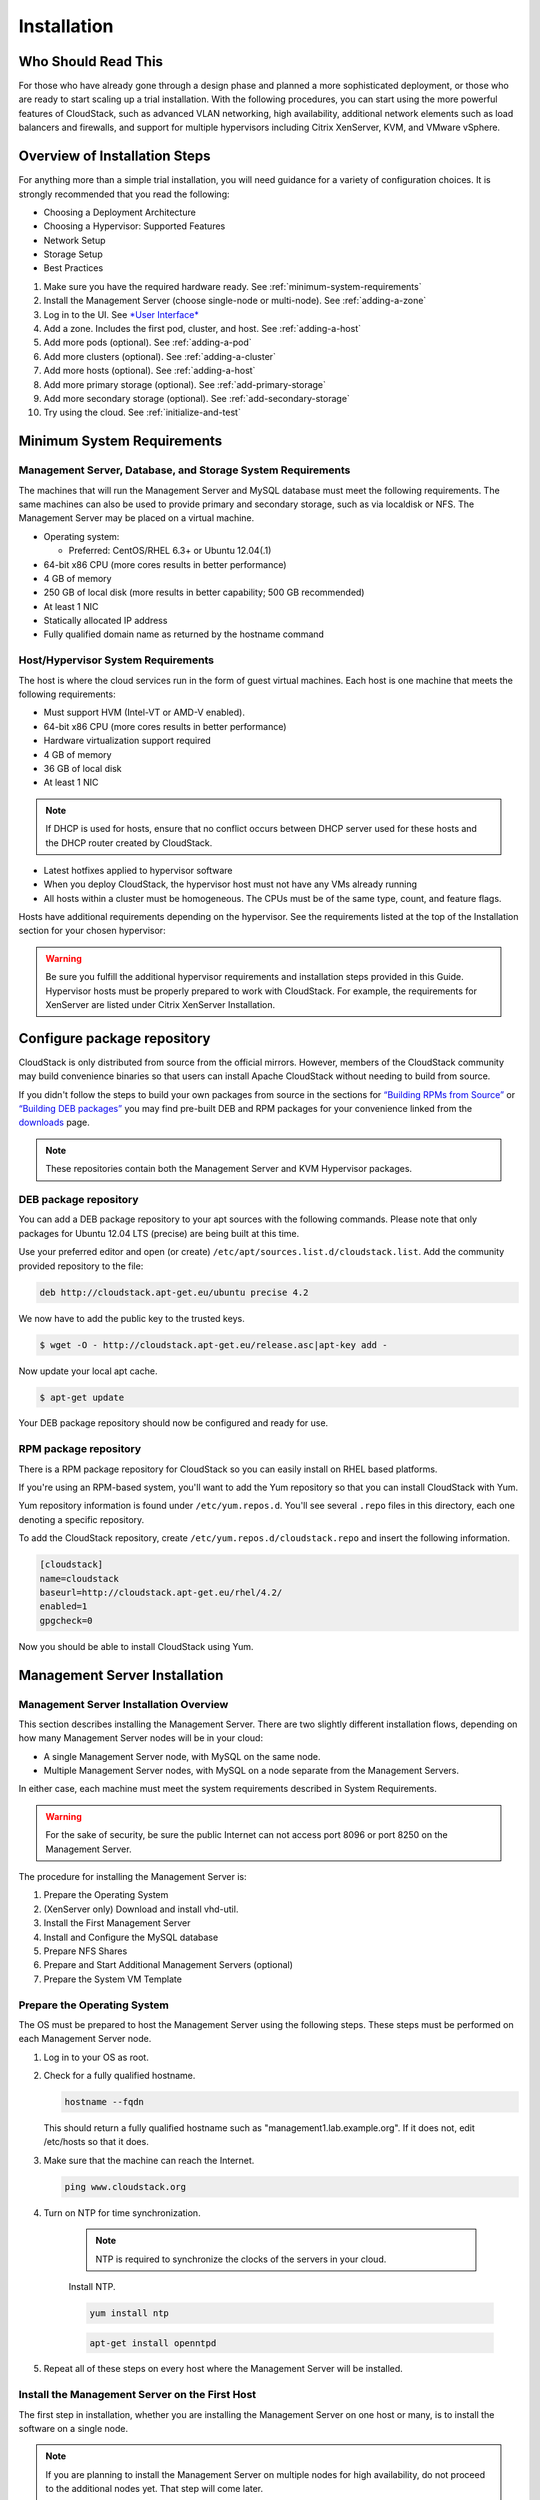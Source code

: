 .. Licensed to the Apache Software Foundation (ASF) under one
   or more contributor license agreements.  See the NOTICE file
   distributed with this work for additional information#
   regarding copyright ownership.  The ASF licenses this file
   to you under the Apache License, Version 2.0 (the
   "License"); you may not use this file except in compliance
   with the License.  You may obtain a copy of the License at
   http://www.apache.org/licenses/LICENSE-2.0
   Unless required by applicable law or agreed to in writing,
   software distributed under the License is distributed on an
   "AS IS" BASIS, WITHOUT WARRANTIES OR CONDITIONS OF ANY
   KIND, either express or implied.  See the License for the
   specific language governing permissions and limitations
   under the License.

Installation
============

Who Should Read This
--------------------

For those who have already gone through a design phase and planned a
more sophisticated deployment, or those who are ready to start scaling
up a trial installation. With the following procedures, you can start
using the more powerful features of CloudStack, such as advanced VLAN
networking, high availability, additional network elements such as load
balancers and firewalls, and support for multiple hypervisors including
Citrix XenServer, KVM, and VMware vSphere.

Overview of Installation Steps
------------------------------

For anything more than a simple trial installation, you will need
guidance for a variety of configuration choices. It is strongly
recommended that you read the following:

-  

   Choosing a Deployment Architecture

-  

   Choosing a Hypervisor: Supported Features

-  

   Network Setup

-  

   Storage Setup

-  

   Best Practices

#. 

   Make sure you have the required hardware ready. See :ref:`minimum-system-requirements`

#. 

   Install the Management Server (choose single-node or multi-node). See
   :ref:`adding-a-zone`

#. 

   Log in to the UI. See `*User Interface* <http://docs.cloudstack.apache.org/projects/cloudstack-administration/en/latest/ui.html#log-in-to-the-ui>`_

#. 

   Add a zone. Includes the first pod, cluster, and host. See :ref:`adding-a-host`

#. 

   Add more pods (optional). See :ref:`adding-a-pod`

#. 

   Add more clusters (optional). See :ref:`adding-a-cluster`

#. 

   Add more hosts (optional). See :ref:`adding-a-host`

#. 

   Add more primary storage (optional). See :ref:`add-primary-storage`

#. 

   Add more secondary storage (optional). See :ref:`add-secondary-storage`

#. 

   Try using the cloud. See :ref:`initialize-and-test`

.. _minimum-system-requirements:

Minimum System Requirements
---------------------------

Management Server, Database, and Storage System Requirements
~~~~~~~~~~~~~~~~~~~~~~~~~~~~~~~~~~~~~~~~~~~~~~~~~~~~~~~~~~~~

The machines that will run the Management Server and MySQL database must
meet the following requirements. The same machines can also be used to
provide primary and secondary storage, such as via localdisk or NFS. The
Management Server may be placed on a virtual machine.

-  

   Operating system:

   -  

      Preferred: CentOS/RHEL 6.3+ or Ubuntu 12.04(.1)

-  

   64-bit x86 CPU (more cores results in better performance)

-  

   4 GB of memory

-  

   250 GB of local disk (more results in better capability; 500 GB
   recommended)

-  

   At least 1 NIC

-  

   Statically allocated IP address

-  

   Fully qualified domain name as returned by the hostname command

Host/Hypervisor System Requirements
~~~~~~~~~~~~~~~~~~~~~~~~~~~~~~~~~~~

The host is where the cloud services run in the form of guest virtual
machines. Each host is one machine that meets the following
requirements:

-  

   Must support HVM (Intel-VT or AMD-V enabled).

-  

   64-bit x86 CPU (more cores results in better performance)

-  

   Hardware virtualization support required

-  

   4 GB of memory

-  

   36 GB of local disk

-  

   At least 1 NIC

.. note::
   If DHCP is used for hosts, ensure that no conflict occurs between DHCP server used for these hosts and the DHCP router created by CloudStack.

-  

   Latest hotfixes applied to hypervisor software

-  

   When you deploy CloudStack, the hypervisor host must not have any VMs
   already running

-  

   All hosts within a cluster must be homogeneous. The CPUs must be of
   the same type, count, and feature flags.

Hosts have additional requirements depending on the hypervisor. See the
requirements listed at the top of the Installation section for your
chosen hypervisor:

.. warning::
   Be sure you fulfill the additional hypervisor requirements and installation steps provided in this Guide. Hypervisor hosts must be properly prepared to work with CloudStack. For example, the requirements for XenServer are listed under Citrix XenServer Installation.

Configure package repository
----------------------------

CloudStack is only distributed from source from the official mirrors.
However, members of the CloudStack community may build convenience
binaries so that users can install Apache CloudStack without needing to
build from source.

If you didn't follow the steps to build your own packages from source in
the sections for `“Building RPMs from Source” <building_from_source.html#building-rpms-from-source>`_ 
or `“Building DEB packages” <building_from_source.html#building-deb-packages>`_ you may find pre-built DEB and RPM
packages for your convenience linked from the `downloads <http://cloudstack.apache.org/downloads.html>`_ page.

.. note::
   These repositories contain both the Management Server and KVM Hypervisor packages.

DEB package repository
~~~~~~~~~~~~~~~~~~~~~~

You can add a DEB package repository to your apt sources with the
following commands. Please note that only packages for Ubuntu 12.04 LTS
(precise) are being built at this time.

Use your preferred editor and open (or create)
``/etc/apt/sources.list.d/cloudstack.list``. Add the community provided
repository to the file:

.. sourcecode:: bash

    deb http://cloudstack.apt-get.eu/ubuntu precise 4.2

We now have to add the public key to the trusted keys.

.. sourcecode:: bash

    $ wget -O - http://cloudstack.apt-get.eu/release.asc|apt-key add -

Now update your local apt cache.

.. sourcecode:: bash

    $ apt-get update

Your DEB package repository should now be configured and ready for use.

RPM package repository
~~~~~~~~~~~~~~~~~~~~~~

There is a RPM package repository for CloudStack so you can easily
install on RHEL based platforms.

If you're using an RPM-based system, you'll want to add the Yum
repository so that you can install CloudStack with Yum.

Yum repository information is found under ``/etc/yum.repos.d``. You'll
see several ``.repo`` files in this directory, each one denoting a
specific repository.

To add the CloudStack repository, create
``/etc/yum.repos.d/cloudstack.repo`` and insert the following
information.

.. sourcecode:: bash

    [cloudstack]
    name=cloudstack
    baseurl=http://cloudstack.apt-get.eu/rhel/4.2/
    enabled=1
    gpgcheck=0

Now you should be able to install CloudStack using Yum.

Management Server Installation
------------------------------

Management Server Installation Overview
~~~~~~~~~~~~~~~~~~~~~~~~~~~~~~~~~~~~~~~

This section describes installing the Management Server. There are two
slightly different installation flows, depending on how many Management
Server nodes will be in your cloud:

-  

   A single Management Server node, with MySQL on the same node.

-  

   Multiple Management Server nodes, with MySQL on a node separate from
   the Management Servers.

In either case, each machine must meet the system requirements described
in System Requirements.

.. warning::
   For the sake of security, be sure the public Internet can not access port 8096 or port 8250 on the Management Server.

The procedure for installing the Management Server is:

#. 

   Prepare the Operating System

#. 

   (XenServer only) Download and install vhd-util.

#. 

   Install the First Management Server

#. 

   Install and Configure the MySQL database

#. 

   Prepare NFS Shares

#. 

   Prepare and Start Additional Management Servers (optional)

#. 

   Prepare the System VM Template

Prepare the Operating System
~~~~~~~~~~~~~~~~~~~~~~~~~~~~

The OS must be prepared to host the Management Server using the
following steps. These steps must be performed on each Management Server
node.

#. 

   Log in to your OS as root.

#. 

   Check for a fully qualified hostname.

   .. sourcecode:: bash

    hostname --fqdn

   This should return a fully qualified hostname such as
   "management1.lab.example.org". If it does not, edit /etc/hosts so
   that it does.

#. 

   Make sure that the machine can reach the Internet.

   .. sourcecode:: bash

    ping www.cloudstack.org

#. 

   Turn on NTP for time synchronization.

    .. note::
	     NTP is required to synchronize the clocks of the servers in your cloud.

    Install NTP.

    .. sourcecode:: bash

      yum install ntp

    .. sourcecode:: bash

      apt-get install openntpd

#. 

   Repeat all of these steps on every host where the Management Server
   will be installed.

Install the Management Server on the First Host
~~~~~~~~~~~~~~~~~~~~~~~~~~~~~~~~~~~~~~~~~~~~~~~

The first step in installation, whether you are installing the
Management Server on one host or many, is to install the software on a
single node.

.. note::
   If you are planning to install the Management Server on multiple nodes for high availability, do not proceed to the additional nodes yet. That step will       come later.

The CloudStack Management server can be installed using either RPM or
DEB packages. These packages will depend on everything you need to run
the Management server.

Install on CentOS/RHEL
^^^^^^^^^^^^^^^^^^^^^^

We start by installing the required packages:

.. sourcecode:: bash

    yum install cloudstack-management

Install on Ubuntu
^^^^^^^^^^^^^^^^^

.. sourcecode:: bash

    apt-get install cloudstack-management

Downloading vhd-util
^^^^^^^^^^^^^^^^^^^^

This procedure is required only for installations where XenServer is
installed on the hypervisor hosts.

Before setting up the Management Server, download vhd-util from
`vhd-util <http://download.cloud.com.s3.amazonaws.com/tools/vhd-util>`_.

If the Management Server is RHEL or CentOS, copy vhd-util to `/usr/share/cloudstack-common/scripts/vm/hypervisor/xenserver`

If the Management Server is Ubuntu, copy vhd-util to `/usr/share/cloudstack-common/scripts/vm/hypervisor/xenserver`

Install the database server
~~~~~~~~~~~~~~~~~~~~~~~~~~~

The CloudStack management server uses a MySQL database server to store
its data. When you are installing the management server on a single
node, you can install the MySQL server locally. For an installation that
has multiple management server nodes, we assume the MySQL database also
runs on a separate node.

CloudStack has been tested with MySQL 5.1 and 5.5. These versions are
included in RHEL/CentOS and Ubuntu.

Install the Database on the Management Server Node
^^^^^^^^^^^^^^^^^^^^^^^^^^^^^^^^^^^^^^^^^^^^^^^^^^

This section describes how to install MySQL on the same machine with the
Management Server. This technique is intended for a simple deployment
that has a single Management Server node. If you have a multi-node
Management Server deployment, you will typically use a separate node for
MySQL. See :ref:`install-database-on-separate-node`.

#. 

   Install MySQL from the package repository of your distribution:

   :.. sourcecode:: bash

     yum install mysql-server

   .. sourcecode:: bash

     apt-get install mysql-server

#. 

   Open the MySQL configuration file. The configuration file is
   ``/etc/my.cnf`` or ``/etc/mysql/my.cnf``, depending on your OS.

#. 

   Insert the following lines in the [mysqld] section.

   You can put these lines below the datadir line. The max\_connections
   parameter should be set to 350 multiplied by the number of Management
   Servers you are deploying. This example assumes one Management
   Server.

   .. note:: 
      On Ubuntu, you can also create a file `/etc/mysql/conf.d/cloudstack.cnf` and add these directives there. Don't forget to add [mysqld] on the first line of the file.

   .. sourcecode:: bash

    innodb_rollback_on_timeout=1
    innodb_lock_wait_timeout=600
    max_connections=350
    log-bin=mysql-bin
    binlog-format = 'ROW'

#. 

   Start or restart MySQL to put the new configuration into effect.

   On RHEL/CentOS, MySQL doesn't automatically start after installation.
   Start it manually.

   .. sourcecode:: bash

    service mysqld start

   On Ubuntu, restart MySQL.

   .. sourcecode:: bash

    service mysql restart

#. 

   (CentOS and RHEL only; not required on Ubuntu)

   .. warning::
      On RHEL and CentOS, MySQL does not set a root password by default. It is very strongly recommended that you set a root password as a security precaution.

   Run the following command to secure your installation. You can answer "Y" to all questions.

   .. sourcecode:: bash

     mysql_secure_installation

#. 

   CloudStack can be blocked by security mechanisms, such as SELinux.
   Disable SELinux to ensure + that the Agent has all the required
   permissions.

   Configure SELinux (RHEL and CentOS):

   #. 

      Check whether SELinux is installed on your machine. If not, you
      can skip this section.

      In RHEL or CentOS, SELinux is installed and enabled by default.
      You can verify this with:

      .. sourcecode:: bash

          $ rpm -qa | grep selinux

   #. 

      Set the SELINUX variable in ``/etc/selinux/config`` to
      "permissive". This ensures that the permissive setting will be
      maintained after a system reboot.

      In RHEL or CentOS:

      .. sourcecode:: bash

          vi /etc/selinux/config

      Change the following line

      .. sourcecode:: bash

          SELINUX=enforcing

      to this:

      .. sourcecode:: bash

          SELINUX=permissive

   #. 

      Set SELinux to permissive starting immediately, without requiring
      a system reboot.

      .. sourcecode:: bash

          $ setenforce permissive

#. 

   Set up the database. The following command creates the "cloud" user
   on the database.

   -  

      In dbpassword, specify the password to be assigned to the "cloud"
      user. You can choose to provide no password although that is not
      recommended.

   -  

      In deploy-as, specify the username and password of the user
      deploying the database. In the following command, it is assumed
      the root user is deploying the database and creating the "cloud"
      user.

   -  

      (Optional) For encryption\_type, use file or web to indicate the
      technique used to pass in the database encryption password.
      Default: file. See :ref:`about-password-key-encryption`.

   -  

      (Optional) For management\_server\_key, substitute the default key
      that is used to encrypt confidential parameters in the CloudStack
      properties file. Default: password. It is highly recommended that
      you replace this with a more secure value. See 
      :ref:`about-password-key-encryption`.

   -  

      (Optional) For database\_key, substitute the default key that is
      used to encrypt confidential parameters in the CloudStack
      database. Default: password. It is highly recommended that you
      replace this with a more secure value. See 
      :ref:`about-password-key-encryption`.

   -  

      (Optional) For management\_server\_ip, you may explicitly specify
      cluster management server node IP. If not specified, the local IP
      address will be used.

   .. sourcecode:: bash

    cloudstack-setup-databases cloud:<dbpassword>@localhost \
    --deploy-as=root:<password> \
    -e <encryption_type> \
    -m <management_server_key> \
    -k <database_key> \
    -i <management_server_ip>

   When this script is finished, you should see a message like
   “Successfully initialized the database.”

   .. note::
      If the script is unable to connect to the MySQL database, check the "localhost" loopback address in ``/etc/hosts``. It should be pointing to the IPv4 loopback address "127.0.0.1" and not the IPv6 loopback address ::1. Alternatively, reconfigure MySQL to bind to the IPv6 loopback interface.

#. 

   If you are running the KVM hypervisor on the same machine with the
   Management Server, edit /etc/sudoers and add the following line:

   .. sourcecode:: bash

       Defaults:cloud !requiretty

#. 

   Now that the database is set up, you can finish configuring the OS
   for the Management Server. This command will set up iptables,
   sudoers, and start the Management Server.

   .. sourcecode:: bash

       # cloudstack-setup-management

   You should see the message “CloudStack Management Server setup is
   done.”

.. _install-database-on-separate-node:

Install the Database on a Separate Node
^^^^^^^^^^^^^^^^^^^^^^^^^^^^^^^^^^^^^^^

This section describes how to install MySQL on a standalone machine,
separate from the Management Server. This technique is intended for a
deployment that includes several Management Server nodes. If you have a
single-node Management Server deployment, you will typically use the
same node for MySQL. See `
“Install the Database on the Management Server Node” <#install-the-database-on-the-management-server-node>`_.

.. note:: 
   The management server doesn't require a specific distribution for the MySQL node. You can use a distribution or Operating System of your choice. Using the same distribution as the management server is recommended, but not required. See `“Management Server, Database, and Storage System Requirements” <#management-server-database-and-storage-system-requirements>`_.

#. 

   Install MySQL from the package repository from your distribution:

   .. sourcecode:: bash

       yum install mysql-server

   .. sourcecode:: bash

       apt-get install mysql-server

#. 

   Edit the MySQL configuration (/etc/my.cnf or /etc/mysql/my.cnf,
   depending on your OS) and insert the following lines in the [mysqld]
   section. You can put these lines below the datadir line. The
   max\_connections parameter should be set to 350 multiplied by the
   number of Management Servers you are deploying. This example assumes
   two Management Servers.

   .. note::
      On Ubuntu, you can also create /etc/mysql/conf.d/cloudstack.cnf file and add these directives there. Don't forget to add [mysqld] on the first line of the file.

   .. sourcecode:: bash

       innodb_rollback_on_timeout=1
       innodb_lock_wait_timeout=600
       max_connections=700
       log-bin=mysql-bin
       binlog-format = 'ROW'
       bind-address = 0.0.0.0

#. 

   Start or restart MySQL to put the new configuration into effect.

   On RHEL/CentOS, MySQL doesn't automatically start after installation.
   Start it manually.

   .. sourcecode:: bash

       service mysqld start

   On Ubuntu, restart MySQL.

   .. sourcecode:: bash

       service mysql restart

#. 

   (CentOS and RHEL only; not required on Ubuntu)

   .. warning::
      On RHEL and CentOS, MySQL does not set a root password by default. It is very strongly recommended that you set a root password as a security precaution. Run the following command to secure your installation. You can answer "Y" to all questions except "Disallow root login remotely?". Remote root login is required to set up the databases.

   .. sourcecode:: bash

       mysql_secure_installation

#. 

   If a firewall is present on the system, open TCP port 3306 so
   external MySQL connections can be established.

   On Ubuntu, UFW is the default firewall. Open the port with this
   command:

   .. sourcecode:: bash

       ufw allow mysql

   On RHEL/CentOS:

   #. 

      Edit the /etc/sysconfig/iptables file and add the following line
      at the beginning of the INPUT chain.

      .. sourcecode:: bash

          -A INPUT -p tcp --dport 3306 -j ACCEPT

   #. 

      Now reload the iptables rules.

      .. sourcecode:: bash

          service iptables restart

#. 

   Return to the root shell on your first Management Server.

#. 

   Set up the database. The following command creates the cloud user on
   the database.

   -  

      In dbpassword, specify the password to be assigned to the cloud
      user. You can choose to provide no password.

   -  

      In deploy-as, specify the username and password of the user
      deploying the database. In the following command, it is assumed
      the root user is deploying the database and creating the cloud
      user.

   -  

      (Optional) For encryption\_type, use file or web to indicate the
      technique used to pass in the database encryption password.
      Default: file. See :ref:`about-password-key-encryption`.

   -  

      (Optional) For management\_server\_key, substitute the default key
      that is used to encrypt confidential parameters in the CloudStack
      properties file. Default: password. It is highly recommended that
      you replace this with a more secure value. See About Password and
      Key Encryption.

   -  

      (Optional) For database\_key, substitute the default key that is
      used to encrypt confidential parameters in the CloudStack
      database. Default: password. It is highly recommended that you
      replace this with a more secure value. See 
      :ref:`about-password-key-encryption`.

   -  

      (Optional) For management\_server\_ip, you may explicitly specify
      cluster management server node IP. If not specified, the local IP
      address will be used.

   .. sourcecode:: bash

       cloudstack-setup-databases cloud:<dbpassword>@<ip address mysql server> \
       --deploy-as=root:<password> \
       -e <encryption_type> \
       -m <management_server_key> \
       -k <database_key> \
       -i <management_server_ip>

   When this script is finished, you should see a message like “Successfully initialized the database.”

.. _about-password-key-encryption:

About Password and Key Encryption
~~~~~~~~~~~~~~~~~~~~~~~~~~~~~~~~~

CloudStack stores several sensitive passwords and secret keys that are
used to provide security. These values are always automatically
encrypted:

-  

   Database secret key

-  

   Database password

-  

   SSH keys

-  

   Compute node root password

-  

   VPN password

-  

   User API secret key

-  

   VNC password

CloudStack uses the Java Simplified Encryption (JASYPT) library. The
data values are encrypted and decrypted using a database secret key,
which is stored in one of CloudStack’s internal properties files along
with the database password. The other encrypted values listed above,
such as SSH keys, are in the CloudStack internal database.

Of course, the database secret key itself can not be stored in the open
– it must be encrypted. How then does CloudStack read it? A second
secret key must be provided from an external source during Management
Server startup. This key can be provided in one of two ways: loaded from
a file or provided by the CloudStack administrator. The CloudStack
database has a configuration setting that lets it know which of these
methods will be used. If the encryption type is set to "file," the key
must be in a file in a known location. If the encryption type is set to
"web," the administrator runs the utility
com.cloud.utils.crypt.EncryptionSecretKeySender, which relays the key to
the Management Server over a known port.

The encryption type, database secret key, and Management Server secret
key are set during CloudStack installation. They are all parameters to
the CloudStack database setup script (cloudstack-setup-databases). The
default values are file, password, and password. It is, of course,
highly recommended that you change these to more secure keys.

Changing the Default Password Encryption
~~~~~~~~~~~~~~~~~~~~~~~~~~~~~~~~~~~~~~~~

Passwords are encoded when creating or updating users. CloudStack allows
you to determine the default encoding and authentication mechanism for
admin and user logins. Two new configurable lists have been
introduced—userPasswordEncoders and userAuthenticators.
userPasswordEncoders allows you to configure the order of preference for
encoding passwords, whereas userAuthenticators allows you to configure
the order in which authentication schemes are invoked to validate user
passwords.

Additionally, the plain text user authenticator has been modified not to
convert supplied passwords to their md5 sums before checking them with
the database entries. It performs a simple string comparison between
retrieved and supplied login passwords instead of comparing the
retrieved md5 hash of the stored password against the supplied md5 hash
of the password because clients no longer hash the password. The
following method determines what encoding scheme is used to encode the
password supplied during user creation or modification.

When a new user is created, the user password is encoded by using the
first valid encoder loaded as per the sequence specified in the
``UserPasswordEncoders`` property in the ``ComponentContext.xml`` or
``nonossComponentContext.xml`` files. The order of authentication
schemes is determined by the ``UserAuthenticators`` property in the same
files. If Non-OSS components, such as VMware environments, are to be
deployed, modify the ``UserPasswordEncoders`` and ``UserAuthenticators``
lists in the ``nonossComponentContext.xml`` file, for OSS environments,
such as XenServer or KVM, modify the ``ComponentContext.xml`` file. It
is recommended to make uniform changes across both the files. When a new
authenticator or encoder is added, you can add them to this list. While
doing so, ensure that the new authenticator or encoder is specified as a
bean in both these files. The administrator can change the ordering of
both these properties as preferred to change the order of schemes.
Modify the following list properties available in
``client/tomcatconf/nonossComponentContext.xml.in`` or
``client/tomcatconf/componentContext.xml.in`` as applicable, to the
desired order:

.. sourcecode:: xml

        <property name="UserAuthenticators">
             <list>
                <ref bean="SHA256SaltedUserAuthenticator"/>
                <ref bean="MD5UserAuthenticator"/>
                <ref bean="LDAPUserAuthenticator"/>
                <ref bean="PlainTextUserAuthenticator"/>
             </list>
        </property>
        <property name="UserPasswordEncoders">
             <list>
                <ref bean="SHA256SaltedUserAuthenticator"/>
                <ref bean="MD5UserAuthenticator"/>
                <ref bean="LDAPUserAuthenticator"/>
                <ref bean="PlainTextUserAuthenticator"/>
             </list>

In the above default ordering, SHA256Salt is used first for
``UserPasswordEncoders``. If the module is found and encoding returns a
valid value, the encoded password is stored in the user table's password
column. If it fails for any reason, the MD5UserAuthenticator will be
tried next, and the order continues. For ``UserAuthenticators``,
SHA256Salt authentication is tried first. If it succeeds, the user is
logged into the Management server. If it fails, md5 is tried next, and
attempts continues until any of them succeeds and the user logs in . If
none of them works, the user is returned an invalid credential message.

Prepare NFS Shares
~~~~~~~~~~~~~~~~~~

CloudStack needs a place to keep primary and secondary storage (see
Cloud Infrastructure Overview). Both of these can be NFS shares. This
section tells how to set up the NFS shares before adding the storage to
CloudStack.

.. note::

   NFS is not the only option for primary or secondary storage. For example, you may use Ceph RBD, GlusterFS, iSCSI, and others. The choice of storage system     will depend on the choice of hypervisor and whether you are dealing with primary or secondary storage.

The requirements for primary and secondary storage are described in:

-  

   `“About Primary Storage” <http://docs.cloudstack.apache.org/en/latest/concepts.html#about-primary-storage>`_

-  

   `“About Secondary Storage” <http://docs.cloudstack.apache.org/en/latest/concepts.html#about-secondary-storage>`_

A production installation typically uses a separate NFS server. See :ref:`using-a-separage-nfs-server`.

You can also use the Management Server node as the NFS server. This is
more typical of a trial installation, but is technically possible in a
larger deployment. See :ref:`using-the-management-server-as-the-nfs-server`.

.. _using-a-separage-nfs-server:

Using a Separate NFS Server
^^^^^^^^^^^^^^^^^^^^^^^^^^^

This section tells how to set up NFS shares for secondary and
(optionally) primary storage on an NFS server running on a separate node
from the Management Server.

The exact commands for the following steps may vary depending on your
operating system version.

.. warning::
   (KVM only) Ensure that no volume is already mounted at your NFS mount point.

#. 

   On the storage server, create an NFS share for secondary storage and,
   if you are using NFS for primary storage as well, create a second NFS
   share. For example:

   .. sourcecode:: bash

       # mkdir -p /export/primary
       # mkdir -p /export/secondary

#. 

   To configure the new directories as NFS exports, edit /etc/exports.
   Export the NFS share(s) with
   rw,async,no\_root\_squash,no\_subtree\_check. For example:

   .. sourcecode:: bash

       # vi /etc/exports

   Insert the following line.

   .. sourcecode:: bash

       /export  *(rw,async,no_root_squash,no_subtree_check)

#. 

   Export the /export directory.

   .. sourcecode:: bash

       # exportfs -a

#. 

   On the management server, create a mount point for secondary storage.
   For example:

   .. sourcecode:: bash

       # mkdir -p /mnt/secondary

#. 

   Mount the secondary storage on your Management Server. Replace the
   example NFS server name and NFS share paths below with your own.

   .. sourcecode:: bash

       # mount -t nfs nfsservername:/nfs/share/secondary /mnt/secondary

.. _using-the-management-server-as-the-nfs-server:

Using the Management Server as the NFS Server
^^^^^^^^^^^^^^^^^^^^^^^^^^^^^^^^^^^^^^^^^^^^^

This section tells how to set up NFS shares for primary and secondary
storage on the same node with the Management Server. This is more
typical of a trial installation, but is technically possible in a larger
deployment. It is assumed that you will have less than 16TB of storage
on the host.

The exact commands for the following steps may vary depending on your
operating system version.

#. 

   On RHEL/CentOS systems, you'll need to install the nfs-utils package:

   .. sourcecode:: bash

       $ sudo yum install nfs-utils

#. 

   On the Management Server host, create two directories that you will
   use for primary and secondary storage. For example:

   .. sourcecode:: bash

       # mkdir -p /export/primary
       # mkdir -p /export/secondary

#. 

   To configure the new directories as NFS exports, edit /etc/exports.
   Export the NFS share(s) with
   rw,async,no\_root\_squash,no\_subtree\_check. For example:

   .. sourcecode:: bash

       # vi /etc/exports

   Insert the following line.

   .. sourcecode:: bash

       /export  *(rw,async,no_root_squash,no_subtree_check)

#. 

   Export the /export directory.

   .. sourcecode:: bash

       # exportfs -a

#. 

   Edit the /etc/sysconfig/nfs file.

   .. sourcecode:: bash

       # vi /etc/sysconfig/nfs

   Uncomment the following lines:

   .. sourcecode:: bash

       LOCKD_TCPPORT=32803
       LOCKD_UDPPORT=32769
       MOUNTD_PORT=892
       RQUOTAD_PORT=875
       STATD_PORT=662
       STATD_OUTGOING_PORT=2020

#. 

   Edit the /etc/sysconfig/iptables file.

   .. sourcecode:: bash

       # vi /etc/sysconfig/iptables

   Add the following lines at the beginning of the INPUT chain, where
   <NETWORK> is the network that you'll be using:

   .. sourcecode:: bash

       -A INPUT -s <NETWORK> -m state --state NEW -p udp --dport 111 -j ACCEPT
       -A INPUT -s <NETWORK> -m state --state NEW -p tcp --dport 111 -j ACCEPT
       -A INPUT -s <NETWORK> -m state --state NEW -p tcp --dport 2049 -j ACCEPT
       -A INPUT -s <NETWORK> -m state --state NEW -p tcp --dport 32803 -j ACCEPT
       -A INPUT -s <NETWORK> -m state --state NEW -p udp --dport 32769 -j ACCEPT
       -A INPUT -s <NETWORK> -m state --state NEW -p tcp --dport 892 -j ACCEPT
       -A INPUT -s <NETWORK> -m state --state NEW -p udp --dport 892 -j ACCEPT
       -A INPUT -s <NETWORK> -m state --state NEW -p tcp --dport 875 -j ACCEPT
       -A INPUT -s <NETWORK> -m state --state NEW -p udp --dport 875 -j ACCEPT
       -A INPUT -s <NETWORK> -m state --state NEW -p tcp --dport 662 -j ACCEPT
       -A INPUT -s <NETWORK> -m state --state NEW -p udp --dport 662 -j ACCEPT                

#. 

   Run the following commands:

   .. sourcecode:: bash

       # service iptables restart
       # service iptables save

#. 

   If NFS v4 communication is used between client and server, add your
   domain to /etc/idmapd.conf on both the hypervisor host and Management
   Server.

   .. sourcecode:: bash

       # vi /etc/idmapd.conf

   Remove the character # from the beginning of the Domain line in
   idmapd.conf and replace the value in the file with your own domain.
   In the example below, the domain is company.com.

   .. sourcecode:: bash

       Domain = company.com

#. 

   Reboot the Management Server host.

   Two NFS shares called /export/primary and /export/secondary are now
   set up.

#. 

   It is recommended that you test to be sure the previous steps have
   been successful.

   #. 

      Log in to the hypervisor host.

   #. 

      Be sure NFS and rpcbind are running. The commands might be
      different depending on your OS. For example:

      .. sourcecode:: bash

          # service rpcbind start
          # service nfs start
          # chkconfig nfs on
          # chkconfig rpcbind on
          # reboot

   #. 

      Log back in to the hypervisor host and try to mount the /export
      directories. For example, substitute your own management server
      name:

      .. sourcecode:: bash

          # mkdir /primary
          # mount -t nfs <management-server-name>:/export/primary
          # umount /primary
          # mkdir /secondary
          # mount -t nfs <management-server-name>:/export/secondary
          # umount /secondary

Prepare and Start Additional Management Servers
~~~~~~~~~~~~~~~~~~~~~~~~~~~~~~~~~~~~~~~~~~~~~~~

For your second and subsequent Management Servers, you will install the
Management Server software, connect it to the database, and set up the
OS for the Management Server.

#. 

   Perform the steps in `“Prepare the Operating System” <#prepare-the-operating-system>`_ and 
   `“Building RPMs from Source” <building_from_source.html#building-rpms-from-source>`_ or 
   `“Building DEB packages” <building_from_source.html#building-deb-packages>`_ as appropriate.

#. 

   This step is required only for installations where XenServer is
   installed on the hypervisor hosts.

   Download vhd-util from
   `vhd-util <http://download.cloud.com.s3.amazonaws.com/tools/vhd-util>`_

   Copy vhd-util to
   /usr/share/cloudstack-common/scripts/vm/hypervisor/xenserver.

#. 

   Ensure that necessary services are started and set to start on boot.

   .. sourcecode:: bash

       # service rpcbind start
       # service nfs start
       # chkconfig nfs on
       # chkconfig rpcbind on

#. 

   Configure the database client. Note the absence of the --deploy-as
   argument in this case. (For more details about the arguments to this
   command, see :ref:`install-database-on-separate-node`.)

   .. sourcecode:: bash

       # cloudstack-setup-databases cloud:dbpassword@dbhost -e encryption_type -m management_server_key -k database_key -i management_server_ip

#. 

   Configure the OS and start the Management Server:

   .. sourcecode:: bash

       # cloudstack-setup-management

   The Management Server on this node should now be running.

#. 

   Repeat these steps on each additional Management Server.

#. 

   Be sure to configure a load balancer for the Management Servers. See
   `“Management Server Load Balancing” <http://docs.cloudstack.apache.org/en/latest/administration_guide.html?highlight=management%20server%20load#management-server-load-balancing>`_.

Prepare the System VM Template
~~~~~~~~~~~~~~~~~~~~~~~~~~~~~~

Secondary storage must be seeded with a template that is used for
CloudStack system VMs.

.. note::
   When copying and pasting a command, be sure the command has pasted as a single line before executing. Some document viewers may introduce unwanted line breaks in copied text.

#. 

   On the Management Server, run one or more of the following
   cloud-install-sys-tmplt commands to retrieve and decompress the
   system VM template. Run the command for each hypervisor type that you
   expect end users to run in this Zone.

   If your secondary storage mount point is not named /mnt/secondary,
   substitute your own mount point name.

   If you set the CloudStack database encryption type to "web" when you
   set up the database, you must now add the parameter -s
   <management-server-secret-key>. See :ref:`about-password-key-encryption`.

   This process will require approximately 5 GB of free space on the
   local file system and up to 30 minutes each time it runs.

   -  

      For Hyper-V

   .. sourcecode:: bash

          # /usr/share/cloudstack-common/scripts/storage/secondary/cloud-install-sys-tmplt -m /mnt/secondary -u http://download.cloud.com/templates/4.3/systemvm64template-2013-12-23-hyperv.vhd.bz2 -h hyperv -s <optional-management-server-secret-key> -F

   -  

      For XenServer:

   .. sourcecode:: bash

          # /usr/share/cloudstack-common/scripts/storage/secondary/cloud-install-sys-tmplt -m /mnt/secondary -u http://download.cloud.com/templates/4.3/systemvm64template-2014-01-14-master-xen.vhd.bz2 -h xenserver -s <optional-management-server-secret-key> -F

   -  

      For vSphere:

   .. sourcecode:: bash

          # /usr/share/cloudstack-common/scripts/storage/secondary/cloud-install-sys-tmplt -m /mnt/secondary -u http://download.cloud.com/templates/4.3/systemvm64template-2014-01-14-master-vmware.ova -h vmware -s <optional-management-server-secret-key>  -F

   -  

      For KVM:

   .. sourcecode:: bash

          # /usr/share/cloudstack-common/scripts/storage/secondary/cloud-install-sys-tmplt -m /mnt/secondary -u http://download.cloud.com/templates/4.3/systemvm64template-2014-01-14-master-kvm.qcow2.bz2 -h kvm -s <optional-management-server-secret-key> -F

   -  

      For LXC:

   .. sourcecode:: bash

          # /usr/share/cloudstack-common/scripts/storage/secondary/cloud-install-sys-tmplt -m /mnt/secondary -u http://download.cloud.com/templates/4.3/systemvm64template-2014-01-14-master-kvm.qcow2.bz2 -h lxc -s <optional-management-server-secret-key> -F

   On Ubuntu, use the following path instead:

   .. sourcecode:: bash

       # /usr/share/cloudstack-common/scripts/storage/secondary/cloud-install-sys-tmplt

#. 

   If you are using a separate NFS server, perform this step. If you are
   using the Management Server as the NFS server, you MUST NOT perform
   this step.

   When the script has finished, unmount secondary storage and remove
   the created directory.

   .. sourcecode:: bash

       # umount /mnt/secondary
       # rmdir /mnt/secondary

#. 

   Repeat these steps for each secondary storage server.

Installation Complete! Next Steps
~~~~~~~~~~~~~~~~~~~~~~~~~~~~~~~~~

Congratulations! You have now installed CloudStack Management Server and
the database it uses to persist system data.

|installation-complete.png: Finished installs with single Management
Server and multiple Management Servers|

What should you do next?

-  

   Even without adding any cloud infrastructure, you can run the UI to
   get a feel for what's offered and how you will interact with
   CloudStack on an ongoing basis. See Log In to the UI.

-  

   When you're ready, add the cloud infrastructure and try running some
   virtual machines on it, so you can watch how CloudStack manages the
   infrastructure. See Provision Your Cloud Infrastructure.


.. |installation-complete.png: Finished installs with single Management Server and multiple Management Servers| image:: ./_static/images/installation-complete.png
